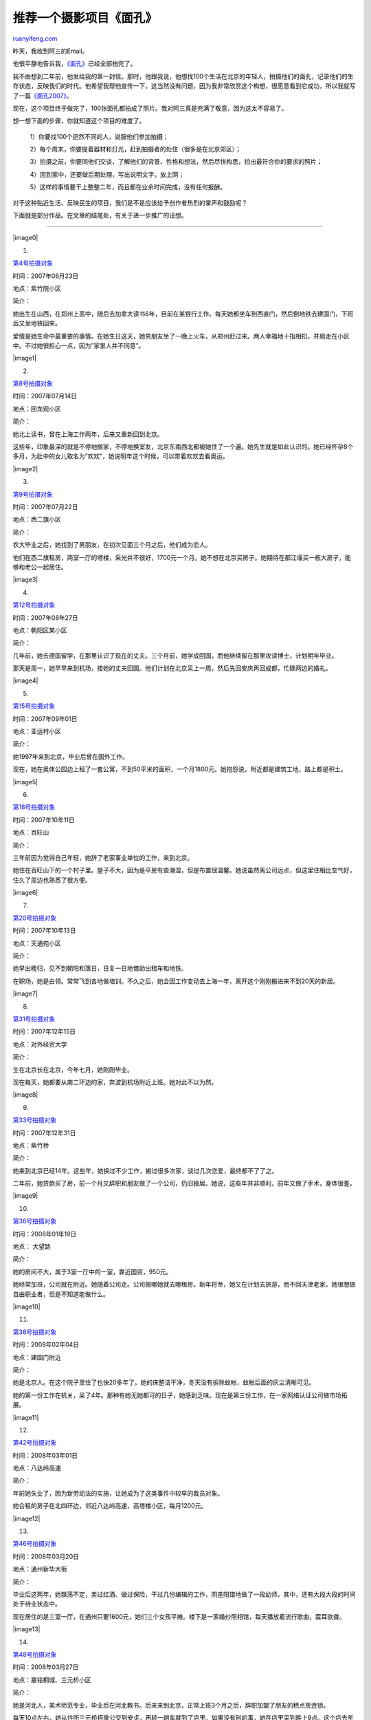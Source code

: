 .. _200905_project_the_faces:

推荐一个摄影项目《面孔》
===========================================

`ruanyifeng.com <http://www.ruanyifeng.com/blog/2009/05/project_the_faces.html>`__

昨天，我收到阿三的Email。

他很平静地告诉我，\ `《面孔》 <http://uface.org>`__\ 已经全部拍完了。

我不由想到二年前，他发给我的第一封信。那时，他跟我说，他想找100个生活在北京的年轻人，拍摄他们的面孔，记录他们的生存状态，反映我们的时代。他希望我帮他宣传一下，这当然没有问题，因为我非常欣赏这个构想，很愿意看到它成功，所以我就写了一篇\ `《面孔2007》 <http://www.ruanyifeng.com/blog/2008/06/face_2008.html>`__\ 。

现在，这个项目终于做完了，100张面孔都拍成了照片。我对阿三真是充满了敬意，因为这太不容易了。

想一想下面的步骤，你就知道这个项目的难度了。

    1）你要找100个迥然不同的人，说服他们参加拍摄；

    2）每个周末，你要提着器材和灯光，赶到拍摄者的处住（很多是在北京郊区）；

    3）拍摄之前，你要同他们交谈，了解他们的背景、性格和想法，然后尽快构思，拍出最符合你的要求的照片；

    4）回到家中，还要做后期处理，写出说明文字，放上网；

    5）这样的事情要干上整整二年，而且都在业余时间完成，没有任何报酬。

对于这种贴近生活、反映民生的项目，我们是不是应该给予创作者热烈的掌声和鼓励呢？

下面就是部分作品。在文章的结尾处，有关于进一步推广的设想。


====================

|image0|

1.

`第4号拍摄对象 <http://uface.org/new/5.html>`__

时间：2007年06月23日

地点：紫竹院小区

简介：

她出生在山西，在郑州上高中，随后去加拿大读书6年，目前在某银行工作。每天她都坐车到西直门，然后倒地铁去建国门，下班后又坐地铁回来。

爱情是她生命中最重要的事情。在她生日这天，她男朋友坐了一晚上火车，从郑州赶过来。两人幸福地十指相扣，并肩走在小区中。不过她很担心一点，因为”家里人并不同意”。

|image1|

2.

`第8号拍摄对象 <http://uface.org/new/8.html>`__

时间：2007年07月14日

地点：回龙观小区

简介：

她北上读书，曾在上海工作两年，后来又重新回到北京。

这些年，印象最深的就是不停地搬家，不停地换室友，北京东南西北都被她住了一个遍。她先生就是如此认识的。她已经怀孕8个多月，为肚中的女儿取名为”欢欢”，她说明年这个时候，可以带着欢欢去看奥运。

|image2|

3.

`第9号拍摄对象 <http://uface.org/new/9.html>`__

时间：2007年07月22日

地点：西二旗小区

简介：

农大毕业之后，她找到了男朋友，在初次见面三个月之后，他们成为恋人。

他们在西二旗租房，两室一厅的塔楼，采光并不很好，1700元一个月。她不想在北京买房子。她期待在都江堰买一栋大房子，能够和老公一起居住。

|image3|

4.

`第12号拍摄对象 <http://uface.org/new/12.html>`__

时间：2007年08年27日

地点：朝阳区某小区

简介：

几年前，她去德国留学，在那里认识了现在的丈夫。三个月前，她学成回国，而他继续留在那里攻读博士，计划明年毕业。

那天是周一，她早早来到机场，接她的丈夫回国。他们计划在北京呆上一周，然后先回安庆再回成都，忙碌两边的婚礼。

|image4|

5.

`第15号拍摄对象 <http://uface.org/new/15.html>`__

时间：2007年09年01日

地点：亚运村小区

简介：

她1997年来到北京，毕业后曾在国外工作。

现在，她在奥体公园边上租了一套公寓，不到50平米的面积，一个月1800元。她抱怨说，附近都是建筑工地，路上都是积土。

|image5|

6.

`第18号拍摄对象 <http://uface.org/new/18.html>`__

时间：2007年10年11日

地点：百旺山

简介：

三年前因为觉得自己年轻，她辞了老家事业单位的工作，来到北京。

她住在百旺山下的一个村子里。屋子不大，因为是平房有些潮湿，但是布置很温馨。她说虽然离公司远点，但这里住相比空气好，住久了周边也熟悉了很方便。

|image6|

7.

`第20号拍摄对象 <http://uface.org/new/20.html>`__

时间：2007年10年13日

地点：天通苑小区

简介：

她早出晚归，见不到朝阳和落日，日复一日地借助出租车和地铁。

在职场，她是白领。常常飞到各地做培训。不久之后，她会因工作变动去上海一年，离开这个刚刚搬进来不到20天的新居。

|image7|

8.

`第31号拍摄对象 <http://uface.org/new/31.html>`__

时间：2007年12年15日

地点：对外经贸大学

简介：

生在北京长在北京，今年七月，她刚刚毕业。

现在每天，她都要从南二环边的家，奔波到机场附近上班。她对此不以为然。

|image8|

9.

`第33号拍摄对象 <http://uface.org/new/33.html>`__

时间：2007年12年31日

地点：紫竹桥

简介：

她来到北京已经14年。这些年，她换过不少工作，搬过很多次家，谈过几次恋爱，最终都不了了之。

二年前，她贷款买了房，前一个月又辞职和朋友做了一个公司，仍旧独居。她说，这些年并非顺利，前年又做了手术，身体很差。

|image9|

10.

`第36号拍摄对象 <http://uface.org/new/36.html>`__

时间：2008年01年19日

地点： 大望路

简介：

她的房间不大，属于3室一厅中的一室，靠近国贸，950元。

她经常加班，公司就在附近。她随着公司走。公司搬哪她就去哪租房。新年将至，她又在计划去旅游，而不回天津老家。她很想做自由职业者，但是不知道能做什么。

|image10|

11.

`第38号拍摄对象 <http://uface.org/new/38.html>`__

时间：2008年02年04日

地点：建国门附近

简介：

她是北京人。在这个院子里住了也快20多年了。她的床整洁干净，冬天没有拆除蚊帐，蚊帐后面的灰尘清晰可见。

她的第一份工作在机关，呆了4年。那种有她无她都可的日子，她感到乏味。现在是第三份工作，在一家网络认证公司做市场拓展。

|image11|

12.

`第42号拍摄对象 <http://uface.org/new/42.html>`__

时间：2008年03年01日

地点：八达岭高速

简介：

年前她失业了，因为新劳动法的实施，让她成为了这类事件中较早的裁员对象。

她合租的房子在北四环边，邻近八达岭高速，高塔楼小区，每月1200元。

|image12|

13.

`第46号拍摄对象 <http://uface.org/new/46.html>`__

时间：2008年03月20日

地点：通州新华大街

简介：

毕业后这两年，她飘荡不定，卖过红酒、做过保险，干过几份编辑的工作，阴差阳错地做了一段幼师，其中，还有大段大段的时间处于待业状态中。

现在居住的是三室一厅，在通州只要1600元，她们三个女孩平摊。楼下是一家婚纱照相馆，每天播放着流行歌曲，震耳欲聋。

|image13|

14.

`第48号拍摄对象 <http://uface.org/new/48.html>`__

时间：2008年03月27日

地点：嘉铭桐城、三元桥小区

简介：

她是河北人，美术师范专业，毕业后在河北教书。后来来到北京，正常上班3个月之后，辞职加盟了朋友的糕点房连锁。

每天10点左右，她从住所三元桥搭乘公交到安贞，再转一趟车就到了店里。如果没有别的事，她在店里呆到晚上9点。这个店去年10月开张，目前还处于维持阶段。

|image14|

15.

`第52号拍摄对象 <http://uface.org/new/52.html>`__

时间：2008年04月19日

地点：通州南关

简介：

她的老家是河北，学的信息专业。她现在服装行业工作，但是做的是物流。她喜欢许巍的歌曲和几米的漫画，偶尔认为自己有摇滚气质。

她租的房子在通州南关，1000元一个月。房间里大面积脱落着墙皮涂料，好像裂开了嘴。

|image15|

16.

`第55号拍摄对象 <http://uface.org/new/55.html>`__

时间：2008年04月27日

地点：甘家口大厦

简介：

她是记者，经常出差采访。她喜欢文艺，没想到会跑时事政治。

她有一桌子化妆品，还有很多衣服和碟片。

|image16|

17.

`第56号拍摄对象 <http://uface.org/new/56.html>`__

时间：2008年05月04日

地点：清华大学内

简介：

她是艺术青年、80后、写手、文艺女、摇滚女和宅女，她不拒绝这些标签，并且纹身。

从中央戏剧学院毕业后的三年中，她不去上班，埋头在家写剧本，一边看电视”法制进行时”，一边写。再过几个月，她去香港中文大学读硕士，念文化研究。

|image17|

18.

`第65号拍摄对象 <http://uface.org/new/65.html>`__

时间：2008年07月23日

地点：甘露园

简介：

两年前，她离开生活了近十年的深圳，来到北京。后来离职，开了一家小服装店。

八月，她计划去东南亚的几个国家。在过去几年中，她基本上走遍了国内。

|image18|

19.

`第69号拍摄对象 <http://uface.org/new/69.html>`__

时间：2008年08月09日

地点：安慧北里秀园

简介：

她是江西人，在西安读书7年，毕业后去了广州，后来又在深圳工作了一段时间。5个月前，来到北京。

她想趁着年轻，要出来看看，否则这一辈子都可能后悔。

|image19|

20.

`第71号拍摄对象 <http://uface.org/new/71.html>`__

时间：2008年08月24日

地点：大北窑

简介：

她住在国贸附近，在西北四环世纪金源上班，路途遥远，还经常加班。她觉得自己迫切需要休息。

她目前没有辞职的勇气。房租要2000元，不上班会饿死。

|image20|

21.

`第72号拍摄对象 <http://uface.org/new/72.html>`__

时间：2008年09月03日

地点：双龙小区

简介：

一年之前，她还在老家合肥当摄影助理，再往前算，她只是一名新闻专业毕业的学生。现在，她来到北京学习商业摄影，培训学费超过万元。

她鼓励自己说，这么贵的学费学习一定值得，只要努力，梦想就会实现。她感到头疼的是，北京太大，每天只能做一件事情。

|image21|

22.

`第77号拍摄对象 <http://uface.org/new/77.html>`__

时间：2008年10月11日

地点：北师大

简介：

她组过乐队，拍过短片，现在一家报社做记者。尽管她不愿意上班，可是不得不去。

她是湖北人，读新闻专业。在当地媒体工作一段时间后，来到北京，已经二年。她现在的男朋友是澳洲人，在北京学习中文。他们在酒吧认识，她经常住到他的留学生公寓。

|image22|

23.

`第85号拍摄对象 <http://uface.org/new/85.html>`__

时间：2008年11月22日

地点： 方庄

简介：

她在医院里工作，每天看病、写病历、值班、查病房。她觉得工作充满新鲜感，毕竟没有一例完全相同的病例。业余时间，她喜欢看武侠小说和推理侦探小说，她说自己很有好奇心。

早几年她买了房子，请设计师装修成暖色调。不过，由于工作太忙，很少收拾。

|image23|

24.

`第92号拍摄对象 <http://uface.org/new/92.html>`__

时间：2009年02月21日

地点：百子湾

简介：

她以前是油画专业，现在北影进修导演系，还有半年将毕业。她拍过短片，等机会成熟，她想把自己已经写好的剧本拍出来。

她正准备买房子。每周末和中介去附近的小区看看。户型和价格，她一一记在脑海中，她说这让她感觉很兴奋。

|image24|

25.

`第96号拍摄对象 <http://uface.org/new/96.html>`__

时间：2009年3月28日

地点：二七剧场路

简介：

她和比她大18岁的老公在云南一见钟情。半年后，她离开深圳到北京，几个月后，她偷出户口本在北京领证。

现在，她在一起公司上班，薪水刚过千，没有存款，没有节假日，没有合同，没有加班工资，没有保险。但她满足，她说她终于有了家的感觉。


===================

**寻求推广的声明**

《面孔》现在处于初步完成的阶段，希望能够得到进一步的推广。

目前，我能够想到的方式有三种：

    一、在杂志和报刊上做专题报道；

    二、办一个展览；

    三、出版一本摄影集。

如果你对这个项目感兴趣，愿意合作或提供帮助，请发电子邮件与\ **wuyuzheng@gmail.com**\ 联系。谢谢。

（完）

.. note::
    原文地址: http://www.ruanyifeng.com/blog/2009/05/project_the_faces.html 
    作者: 阮一峰 

    编辑: 木书架 http://www.me115.com